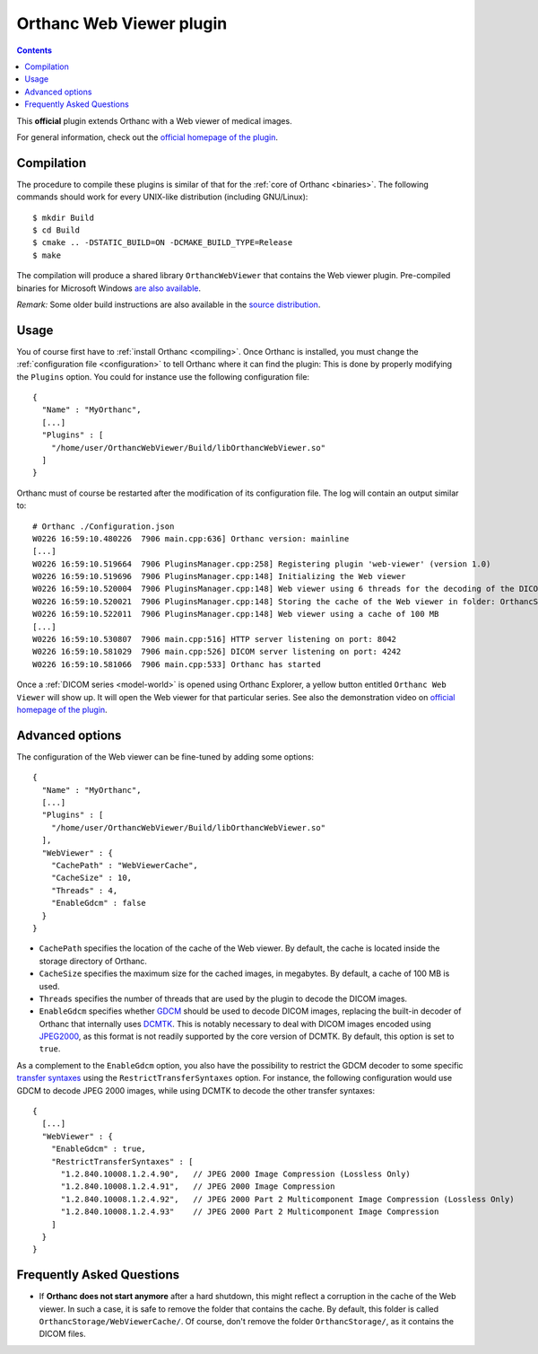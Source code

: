 .. _webviewer:


Orthanc Web Viewer plugin
=========================

.. contents::

This **official** plugin extends Orthanc with a Web viewer of medical images.

For general information, check out the `official homepage of the
plugin <https://www.orthanc-server.com/static.php?page=web-viewer>`__.


Compilation
-----------

.. highlight:: bash

The procedure to compile these plugins is similar of that for the
:ref:`core of Orthanc <binaries>`. The following commands should work
for every UNIX-like distribution (including GNU/Linux)::

  $ mkdir Build
  $ cd Build
  $ cmake .. -DSTATIC_BUILD=ON -DCMAKE_BUILD_TYPE=Release
  $ make

The compilation will produce a shared library ``OrthancWebViewer``
that contains the Web viewer plugin.  Pre-compiled binaries for
Microsoft Windows `are also available
<https://www.orthanc-server.com/browse.php?path=/plugin-webviewer>`__.

*Remark:* Some older build instructions are also available in the
`source distribution
<https://bitbucket.org/sjodogne/orthanc-webviewer/src/default/Resources/BuildInstructions.txt>`__.


Usage
-----

.. highlight:: json

You of course first have to :ref:`install Orthanc <compiling>`. Once
Orthanc is installed, you must change the :ref:`configuration file
<configuration>` to tell Orthanc where it can find the plugin: This is
done by properly modifying the ``Plugins`` option. You could for
instance use the following configuration file::

  {
    "Name" : "MyOrthanc",
    [...]
    "Plugins" : [
      "/home/user/OrthancWebViewer/Build/libOrthancWebViewer.so"
    ]
  }

.. highlight:: text

Orthanc must of course be restarted after the modification of its
configuration file. The log will contain an output similar to::

  # Orthanc ./Configuration.json 
  W0226 16:59:10.480226  7906 main.cpp:636] Orthanc version: mainline
  [...]
  W0226 16:59:10.519664  7906 PluginsManager.cpp:258] Registering plugin 'web-viewer' (version 1.0)
  W0226 16:59:10.519696  7906 PluginsManager.cpp:148] Initializing the Web viewer
  W0226 16:59:10.520004  7906 PluginsManager.cpp:148] Web viewer using 6 threads for the decoding of the DICOM images
  W0226 16:59:10.520021  7906 PluginsManager.cpp:148] Storing the cache of the Web viewer in folder: OrthancStorage/WebViewerCache
  W0226 16:59:10.522011  7906 PluginsManager.cpp:148] Web viewer using a cache of 100 MB
  [...]
  W0226 16:59:10.530807  7906 main.cpp:516] HTTP server listening on port: 8042
  W0226 16:59:10.581029  7906 main.cpp:526] DICOM server listening on port: 4242
  W0226 16:59:10.581066  7906 main.cpp:533] Orthanc has started

Once a :ref:`DICOM series <model-world>` is opened using Orthanc
Explorer, a yellow button entitled ``Orthanc Web Viewer`` will show
up. It will open the Web viewer for that particular series.  See also
the demonstration video on `official homepage of the plugin
<https://www.orthanc-server.com/static.php?page=web-viewer>`__.


Advanced options
----------------

.. highlight:: json

The configuration of the Web viewer can be fine-tuned by adding some options::

  {
    "Name" : "MyOrthanc",
    [...]
    "Plugins" : [
      "/home/user/OrthancWebViewer/Build/libOrthancWebViewer.so"
    ],
    "WebViewer" : {
      "CachePath" : "WebViewerCache",
      "CacheSize" : 10,
      "Threads" : 4,
      "EnableGdcm" : false
    }
  }

* ``CachePath`` specifies the location of the cache of the Web
  viewer. By default, the cache is located inside the storage
  directory of Orthanc.
* ``CacheSize`` specifies the maximum size for the cached images, in
  megabytes. By default, a cache of 100 MB is used.
* ``Threads`` specifies the number of threads that are used by the
  plugin to decode the DICOM images.
* ``EnableGdcm`` specifies whether `GDCM
  <https://sourceforge.net/projects/gdcm/>`__ should be used to decode
  DICOM images, replacing the built-in decoder of Orthanc that
  internally uses `DCMTK <https://dicom.offis.de/dcmtk.php.en>`__.
  This is notably necessary to deal with DICOM images encoded using
  `JPEG2000 <https://en.wikipedia.org/wiki/JPEG_2000>`__, as this
  format is not readily supported by the core version of DCMTK.  By
  default, this option is set to ``true``.

As a complement to the ``EnableGdcm`` option, you also have the
possibility to restrict the GDCM decoder to some specific `transfer
syntaxes
<http://dicom.nema.org/medical/dicom/current/output/html/part05.html#chapter_10>`__
using the ``RestrictTransferSyntaxes`` option.  For instance, the
following configuration would use GDCM to decode JPEG 2000 images,
while using DCMTK to decode the other transfer syntaxes::

  {
    [...]
    "WebViewer" : {
      "EnableGdcm" : true,
      "RestrictTransferSyntaxes" : [
        "1.2.840.10008.1.2.4.90",   // JPEG 2000 Image Compression (Lossless Only)	 
        "1.2.840.10008.1.2.4.91",   // JPEG 2000 Image Compression 	 
        "1.2.840.10008.1.2.4.92",   // JPEG 2000 Part 2 Multicomponent Image Compression (Lossless Only)
        "1.2.840.10008.1.2.4.93"    // JPEG 2000 Part 2 Multicomponent Image Compression
      ]
    }
  }


Frequently Asked Questions
--------------------------

* If **Orthanc does not start anymore** after a hard shutdown, this
  might reflect a corruption in the cache of the Web viewer. In such a
  case, it is safe to remove the folder that contains the cache. By
  default, this folder is called
  ``OrthancStorage/WebViewerCache/``. Of course, don't remove the
  folder ``OrthancStorage/``, as it contains the DICOM files.
